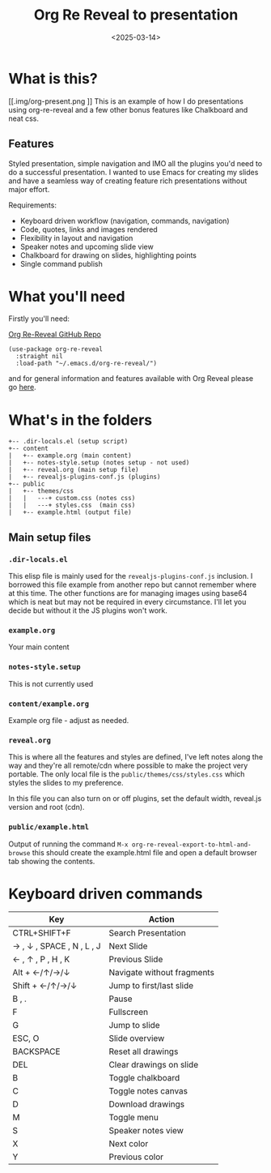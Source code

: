 #+title: Org Re Reveal to presentation
#+author:
#+date: <2025-03-14> 

* What is this?

#+ATTR_HTML: :style margin:auto; display:block; width:200px
[[.img/org-present.png
]]
This is an example of how I do presentations using org-re-reveal and a few other bonus features like Chalkboard and neat
css.

** Features

Styled presentation, simple navigation and IMO all the plugins you'd need to do a successful presentation. I wanted to
use Emacs for creating my slides and have a seamless way of creating feature rich presentations without major effort.

Requirements:

- Keyboard driven workflow (navigation, commands, navigation)
- Code, quotes, links and images rendered
- Flexibility in layout and navigation
- Speaker notes and upcoming slide view
- Chalkboard for drawing on slides, highlighting points
- Single command publish

* What you'll need

Firstly you'll need:

[[https://github.com/emacsmirror/org-re-reveal][Org Re-Reveal GitHub Repo]]

#+begin_src elisp
(use-package org-re-reveal
  :straight nil
  :load-path "~/.emacs.d/org-re-reveal/")
#+end_src

and for general information and features available with Org Reveal please go [[https://github.com/yjwen/org-reveal][here]].

* What's in the folders

#+begin_src 
+-- .dir-locals.el (setup script)
+-- content
|   +-- example.org (main content)
|   +-- notes-style.setup (notes setup - not used)
|   +-- reveal.org (main setup file)
|   +-- revealjs-plugins-conf.js (plugins)
+-- public
|   +-- themes/css
|   |   ---+ custom.css (notes css)
|   |   ---+ styles.css  (main css)
|   +-- example.html (output file)
#+end_src

** Main setup files

*** ~.dir-locals.el~

This elisp file is mainly used for the ~revealjs-plugins-conf.js~ inclusion. I borrowed this file
example from another repo but cannot remember where at this time. The other functions are for managing images using
base64 which is neat but may not be required in every circumstance. I'll let you decide but without it the JS plugins
won't work.

*** ~example.org~

Your main content

*** ~notes-style.setup~

This is not currently used

*** ~content/example.org~

Example org file - adjust as needed.

*** ~reveal.org~

This is where all the features and styles are defined, I've left notes along the way and they're all remote/cdn where
possible to make the project very portable. The only local file is the ~public/themes/css/styles.css~ which styles the
slides to my preference.

In this file you can also turn on or off plugins, set the default width, reveal.js version and root (cdn).

*** ~public/example.html~

Output of running the command ~M-x org-re-reveal-export-to-html-and-browse~ this should create the example.html file and
open a default browser tab showing the contents. 

* Keyboard driven commands

| Key                       | Action                     |
|---------------------------+----------------------------|
| CTRL+SHIFT+F              | Search Presentation        |
| → , ↓ , SPACE , N , L , J | Next Slide                 |
| ← , ↑ , P , H , K         | Previous Slide             |
| Alt + ←/↑/→/↓             | Navigate without fragments |
| Shift + ←/↑/→/↓           | Jump to first/last slide   |
| B , .                     | Pause                      |
| F                         | Fullscreen                 |
| G                         | Jump to slide              |
| ESC, O                    | Slide overview             |
| BACKSPACE                 | Reset all drawings         |
| DEL                       | Clear drawings on slide    |
| B                         | Toggle chalkboard          |
| C                         | Toggle notes canvas        |
| D                         | Download drawings          |
| M                         | Toggle menu                |
| S                         | Speaker notes view         |
| X                         | Next color                 |
| Y                         | Previous color             |

